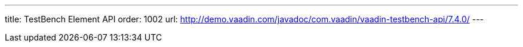 ---
title: TestBench Element API
order: 1002
url: http://demo.vaadin.com/javadoc/com.vaadin/vaadin-testbench-api/7.4.0/
---